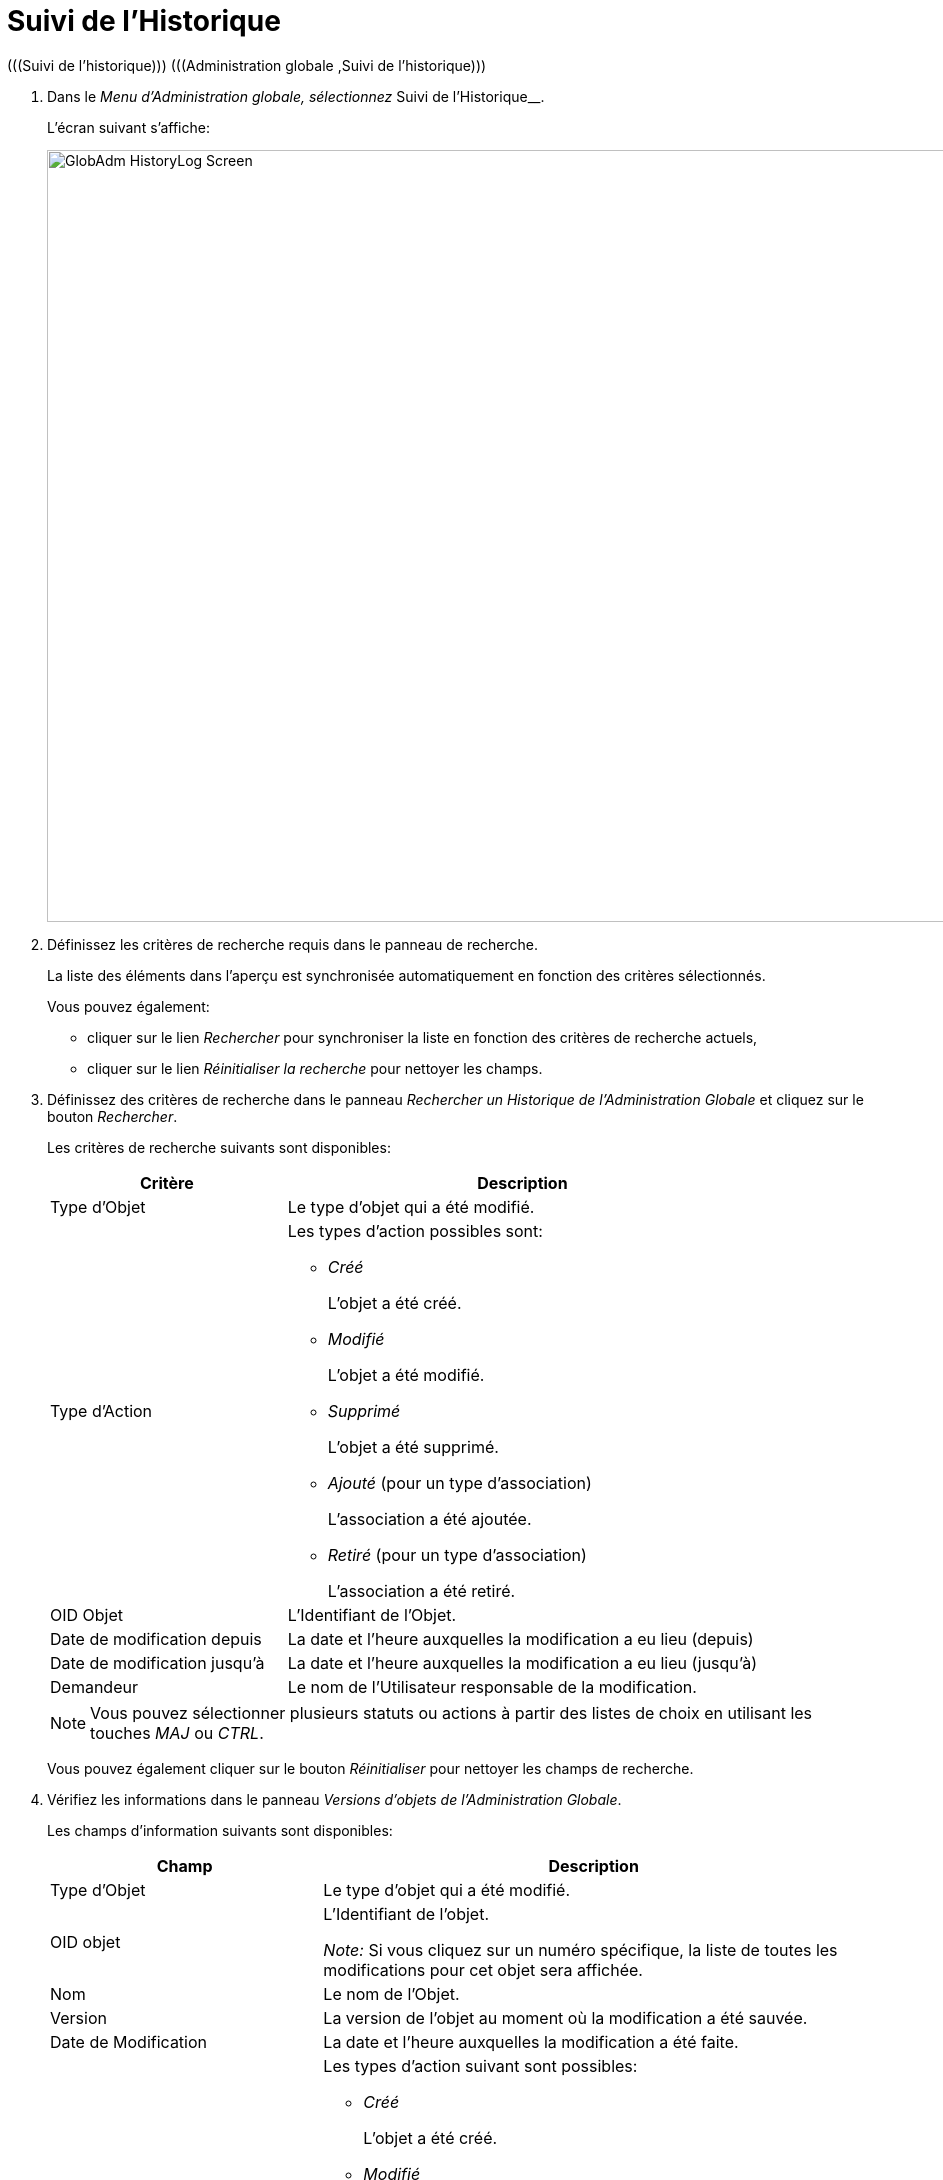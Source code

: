 // The imagesdir attribute is only needed to display images during offline editing. Antora neglects the attribute.
:imagesdir: ../images

[[_globadm_historylog]]
= Suivi de l`'Historique 
(((Suivi de l’historique)))  (((Administration globale ,Suivi de l’historique))) 

. Dans le __Menu d'Administration globale, sélectionnez __Suivi de l'Historique__.
+
L`'écran suivant s`'affiche: 
+
image::GlobAdm-HistoryLog-Screen.png[,955,772] 
. Définissez les critères de recherche requis dans le panneau de recherche.
+
La liste des éléments dans l'aperçu est synchronisée automatiquement en fonction des critères sélectionnés.
+
Vous pouvez également:

* cliquer sur le lien _Rechercher_ pour synchroniser la liste en fonction des critères de recherche actuels,
* cliquer sur le lien _Réinitialiser la recherche_ pour nettoyer les champs.

. Définissez des critères de recherche dans le panneau _Rechercher un Historique de l`'Administration Globale_ et cliquez sur le bouton __Rechercher__.
+
Les critères de recherche suivants sont disponibles:
+

[cols="1,2", frame="topbot", options="header"]
|===
| Critère
| Description

|Type d`'Objet
|Le type d`'objet qui a été modifié.

|Type d`'Action
a|Les types d`'action possibles sont:

* _Créé_
+
L`'objet a été créé.
* _Modifié_
+
L`'objet a été modifié.
* _Supprimé_
+
L`'objet a été supprimé.
* _Ajouté_ (pour un type d`'association)
+
L`'association a été ajoutée.
* _Retiré_ (pour un type d`'association)
+
L`'association a été retiré.

|OID Objet
|L`'Identifiant de l`'Objet.

|Date de modification depuis
|La date et l'heure auxquelles la modification a eu lieu (depuis)

|Date de modification jusqu`'à
|La date et l'heure auxquelles la modification a eu lieu (jusqu`'à)

|Demandeur
|Le nom de l`'Utilisateur responsable de la modification.
|===
+

[NOTE]
====

Vous pouvez sélectionner plusieurs statuts ou actions à partir des listes de choix en utilisant les touches _MAJ_ ou __CTRL__.
====
+
Vous pouvez également cliquer sur le bouton _Réinitialiser_ pour nettoyer les champs de recherche.
. Vérifiez les informations dans le panneau __Versions d`'objets de l`'Administration Globale__.
+
Les champs d`'information suivants sont disponibles:
+

[cols="1,2", frame="none", options="header"]
|===
| Champ
| Description

|Type d`'Objet
|Le type d`'objet qui a été modifié.

|OID objet
|L`'Identifiant de l`'objet.

_Note:_ Si vous cliquez sur un numéro spécifique, la liste de toutes les modifications pour cet objet sera affichée.

|Nom
|Le nom de l`'Objet.

|Version
|La version de l`'objet au moment où la modification a été sauvée.

|Date de Modification
|La date et l`'heure auxquelles la modification a été faite.

|Type d`'action
a|Les types d`'action suivant sont possibles:

* _Créé_
+
L`'objet a été créé.
* _Modifié_
+
L`'objet a été modifié.
* _Supprimé_
+
L`'objet a été supprimé.
* _Ajouté_ (pour un type d`'association)
+
L`'association a été ajoutée.
* _Retiré_ (pour un type d`'association)
+
L`'association a été retiré.

|Demandeur
|Le nom de l`'Utilisateur responsable de la modification.
|===

. Cliquez sur une version spécifique dans le panneau _Versions d`'objets de l`'Administration Globale_ pour afficher les différences entre cette version et la version actuelle de l`'objet.
+
Le panneau __Comparaison des Versions __est ajouté à droite du panneau __Versions d`'objets de l`'Administration Globale__.
+
image::GlobAdm-HistoryLog-Comparison.png[,1404,621] 
+
Le panneau _Comparaison des Versions_ affiche les différences entre la version actuelle de l`'objet (affichée dans la colonne "`Dernière version`") et la version sélectionnée de l`'objet (affichée dans la colonne "`Version sélectionnée`"). Si l`'objet a été supprimé, le statut de la dernière version sera égal au statut de l`'objet avant qu`'il ne soit supprimé.

* La partie supérieure du panneau _Comparaison des Versions_ affiche la version, la date de modification, le type d`'action et le demandeur des deux versions comparées.
* La partie inférieure affiche les valeurs spécifiques à l`'objet des deux versions comparées, mettant l`'accent sur les champs présentant des différences.
+

[NOTE]
====
La partie inférieure sera différente s`'il s`'agit d`'une association pour un type d`'action d`'ajout ou de retrait comme par exemple pour l`'association Groupe d`'Utilisateur - Utilisateur montré ci-dessous.
====
+
image::GlobAdm-HistoryLog-Comparison2.png[,1329,402] 
